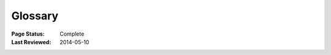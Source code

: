 
========
Glossary
========

:Page Status: Complete
:Last Reviewed: 2014-05-10


.. glossary::


    Binary Distribution

        A specific kind of :term:`Built Distribution` that contains compiled
        extensions.


    Built Distribution

        A :term:`Distribution` format containing files and metadata that only
        need to be moved to the correct location on the target system, to be
        installed. :term:`Wheel` is such a format, whereas distutil's
        :term:`Source Distribution <Source Distribution (or "sdist")>` is not,
        in that it requires a build step before it can be installed.  This
        format does not imply that python files have to be precompiled
        (:term:`Wheel` intentionally does not include compiled python files).


    Distribution

        A Python distribution is a versioned archive file that contains Python
        :term:`packages <Package (Meaning #1)>`, :term:`modules <module>`, and
        other resource files that are used to distribute a :term:`Release`. The
        distribution file is what an end-user will download from the internet
        and install.  Distributions are often referred to as ":term:`Packages
        <Package (Meaning #2)>`".

    Egg

        A :term:`Built Distribution` format introduced by :ref:`setuptools`,
        which is being replaced by :term:`Wheel`.  For details, see `The
        Internal Structure of Python Eggs
        <http://pythonhosted.org/setuptools/formats.html>`_ and `Python Eggs
        <http://peak.telecommunity.com/DevCenter/PythonEggs>`_

    Extension Module

        A :term:`module` written in the low-level language of the Python implementation:
        C/C++ for Python, Java for Jython. Typically contained in a single
        dynamically loadable pre-compiled file, e.g.  a shared object (.so) file
        for Python extensions on Unix, a DLL (given the .pyd extension) for
        Python extensions on Windows, or a Java class file for Jython
        extensions.


    Known Good Set (KGS)

        A set of distributions at specified versions which are compatible with
        each other. Typically a test suite will be run which passes all tests
        before a specific set of packages is declared a known good set. This
        term is commonly used by frameworks and toolkits which are comprised of
        multiple individual distributions.


    Module

        The basic unit of code reusability in Python, existing in one of two
        types: :term:`Pure Module`, or :term:`Extension Module`.


    Package (Meaning #1)

        A Python module which can contain other modules or recursively, other
        packages. You can import a package: ``import mypackage``.

        For the purpose of distinguishing from the :term:`second meaning
        <Package (Meaning #2)>` of "package", this guide may use the phrase
        "Import Package" for clarity.


    Package (Meaning #2)

        A synonym for :term:`Distribution`. It is common in Python to refer to a
        distribution using the term "package". While the two meanings of the
        term "package" is not always 100% unambigous, the context of the term
        "package" is usually sufficient to distinguish the meaning of the
        word. For example, the python installation tool :ref:`pip` is an acronym
        for "pip installs packages". while technically the tool installs
        distributions. Even the site where distributions are distributed at is
        called the ":term:`Python Package Index <Python Package Index (PyPI)>`"
        (and not the "Python Distribution Index").

        For the purpose of distinguishing from the :term:`first meaning<Package
        (Meaning #1)>` of "package", this guide may use the phrase "Distribution
        Package" for clarity.


    Package Index

        A repository of distributions with a web interface to automate
        :term:`Distribution` discovery and consumption.


    Project

        A library, framework, script, plugin, application, or collection of data
        or other resources, or some combination thereof that is intended to be
        packaged into a :term:`Distribution`.

        Since most projects create :term:`Distributions <Distribution>` using
        :ref:`distutils` or :ref:`setuptools`, another practical way to define
        projects currently is something that contains a :term:`setup.py` at the
        root of the project src directory, where "setup.py" is the project
        specification filename used by :ref:`distutils` and :ref:`setuptools`.

        Python projects must have unique names, which are registered on
        :term:`PyPI <Python Package Index (PyPI)>`. Each project will then
        contain one or more :term:`Releases <Release>`, and each release may
        comprise one or more :term:`distributions <Distribution>`.

        Note that there is a strong convention to name a project after the name
        of the package that is imported to run that project. However, this
        doesn't have to hold true. It's possible to install a distribution from
        the project 'spam' and have it provide a package importable only as
        'eggs'.


    Pure Module

        A :term:`module` written in Python and contained in a single .py file (and
        possibly associated .pyc and/or .pyo files).


    Python Packaging Authority (PyPA)

        PyPA is a working group that maintains many of the relevant projects in
        Python packaging. They host projects on `github
        <https://github.com/pypa>`_ and `bitbucket
        <https://bitbucket.org/pypa>`_, and discuss issues on the `pypa-dev
        mailing list <https://groups.google.com/forum/#!forum/pypa-dev>`_.


    Python Package Index (PyPI)

        `PyPI <https://pypi.python.org/pypi>`_ is the default :term:`Package
        Index` for the Python community. It is open to all Python developers to
        consume and distribute their distributions.

    Release

        A snapshot of a :term:`Project` at a particular point in time, denoted
        by a version identifier.

        Making a release may entail the publishing of multiple
        :term:`Distributions <Distribution>`.  For example, if version 1.0 of a
        project was released, it could be available in both a source
        distribution format and a Windows installer distribution format.


    Requirement

       A specification for a :term:`package <Package (Meaning #2)>` to be
       installed.  :ref:`pip`, the :term:`PYPA <Python Packaging Authority
       (PyPA)>` recommended installer, allows various forms of specification
       that can all be considered a "requirement". For more information, see the
       :ref:`pip:pip install` reference.


    Requirements File

       A file containing a list of :term:`Requirements <Requirement>` that can
       be installed using :ref:`pip`. For more information, see the :ref:`pip`
       docs on :ref:`pip:Requirements Files`.


    setup.py

        The project specification file for :ref:`distutils` and :ref:`setuptools`.


    Source Archive

        An archive containing the raw source code for a :term:`Release`, prior
        to creation of an :term:`Source Distribution <Source Distribution (or
        "sdist")>` or :term:`Built Distribution`.


    Source Distribution (or "sdist")

        A :term:`distribution <Distribution>` format (usually generated using
        ``python setup.py sdist``) that provides metadata and the essential
        source files needed for installing by a tool like :ref:`pip`, or for
        generating a :term:`Built Distribution`.


    System Package

        A package provided in a format native to the operating system,
        e.g. an rpm or dpkg file.


    Virtual Environment

        An isolated Python environment that allows packages to be installed for
        use by a particular application, rather than being installed system
        wide. For more information, see the tutorial section on :ref:`Creating
        and using Virtual Environments`.

    Wheel

        A :term:`Built Distribution` format introduced by :ref:`PEP427s`, which
        is intended to replace the :term:`Egg` format.  Wheel is currently
        supported by :ref:`pip`.

    Working Set

        A collection of :term:`distributions <Distribution>` available for
        importing. These are the distributions that are on the `sys.path`
        variable. At most, one :term:`Distribution` for a project is possible in
        a working set.
